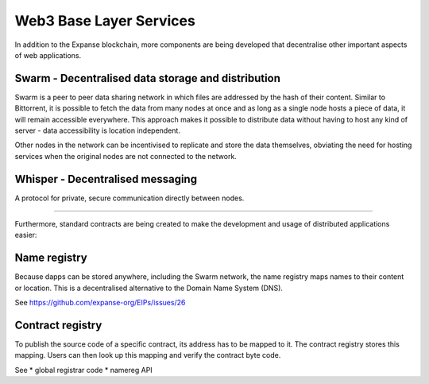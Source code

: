 ********************************************************************************
Web3 Base Layer Services
********************************************************************************

In addition to the Expanse blockchain, more components are being developed that decentralise other important aspects of web applications.

.. image:: ../img/expanse-protocols.png

Swarm - Decentralised data storage and distribution
================================================================================

Swarm is a peer to peer data sharing network in which files are addressed by the hash of their content. Similar to Bittorrent, it is possible to fetch the data from many nodes at once and as long as a single node hosts a piece of data, it will remain accessible everywhere. This approach makes it possible to distribute data without having to host any kind of server - data accessibility is location independent.

Other nodes in the network can be incentivised to replicate and store the data themselves, obviating the need for hosting services when the original nodes are not connected to the network.


Whisper - Decentralised messaging
================================================================================

A protocol for private, secure communication directly between nodes.

--------

Furthermore, standard contracts are being created to make the development and usage of distributed applications easier:

Name registry
================================================================================

Because dapps can be stored anywhere, including the Swarm network, the name registry maps names to their content or location. This is a decentralised alternative to the Domain Name System (DNS).

See https://github.com/expanse-org/EIPs/issues/26

Contract registry
================================================================================

To publish the source code of a specific contract, its address has to be mapped to it. The contract registry stores this mapping. Users can then look up this mapping and verify the contract byte code.

See
* global registrar code
* namereg API
